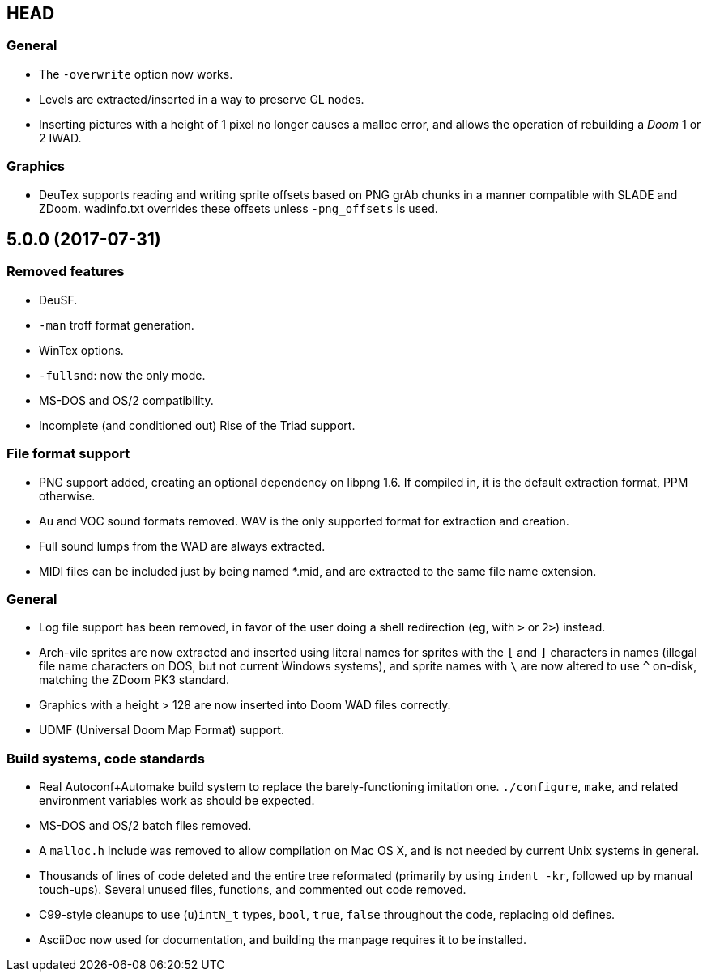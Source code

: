 HEAD
----

General
~~~~~~~
  * The `-overwrite` option now works.
  * Levels are extracted/inserted in a way to preserve GL nodes.
  * Inserting pictures with a height of 1 pixel no longer causes a
    malloc error, and allows the operation of rebuilding a _Doom_ 1 or
    2 IWAD.

Graphics
~~~~~~~~
  * DeuTex supports reading and writing sprite offsets based on PNG
    +grAb+ chunks in a manner compatible with SLADE and ZDoom.
    +wadinfo.txt+ overrides these offsets unless `-png_offsets` is
    used.

5.0.0 (2017-07-31)
------------------

Removed features
~~~~~~~~~~~~~~~~
  * DeuSF.
  * `-man` troff format generation.
  * WinTex options.
  * `-fullsnd`: now the only mode.
  * MS-DOS and OS/2 compatibility.
  * Incomplete (and conditioned out) Rise of the Triad support.

File format support
~~~~~~~~~~~~~~~~~~~
  * PNG support added, creating an optional dependency on libpng 1.6.
    If compiled in, it is the default extraction format, PPM
    otherwise.
  * Au and VOC sound formats removed.  WAV is the only supported
    format for extraction and creation.
  * Full sound lumps from the WAD are always extracted.
  * MIDI files can be included just by being named *.mid, and are
    extracted to the same file name extension.

General
~~~~~~~
  * Log file support has been removed, in favor of the user doing a
    shell redirection (eg, with `>` or `2>`) instead.
  * Arch-vile sprites are now extracted and inserted using literal
    names for sprites with the `[` and `]` characters in names
    (illegal file name characters on DOS, but not current Windows
    systems), and sprite names with `\` are now altered to use `^`
    on-disk, matching the ZDoom PK3 standard.
  * Graphics with a height > 128 are now inserted into Doom WAD files
    correctly.
  * UDMF (Universal Doom Map Format) support.

Build systems, code standards
~~~~~~~~~~~~~~~~~~~~~~~~~~~~~
  * Real Autoconf+Automake build system to replace the
    barely-functioning imitation one.  `./configure`, `make`, and
    related environment variables work as should be expected.
  * MS-DOS and OS/2 batch files removed.
  * A `malloc.h` include was removed to allow compilation on Mac OS X,
    and is not needed by current Unix systems in general.
  * Thousands of lines of code deleted and the entire tree reformated
    (primarily by using `indent -kr`, followed up by manual
    touch-ups).  Several unused files, functions, and commented out
    code removed.
  * C99-style cleanups to use (`u`)`intN_t` types, `bool`, `true`,
    `false` throughout the code, replacing old defines.
  * AsciiDoc now used for documentation, and building the manpage
    requires it to be installed.

// Old release notes for 4.4.902 and earlier are not (presently)
// available in this file.  See the version control repository for those
// details.
